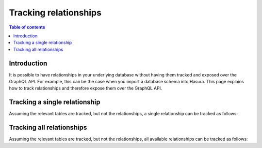 .. meta::
   :description: Track relationships in Hasura
   :keywords: hasura, docs, schema, relationship, track

.. _track_relationships:

Tracking relationships
======================

.. contents:: Table of contents
  :backlinks: none
  :depth: 2
  :local:

Introduction
------------

It is possible to have relationships in your underlying database without having them tracked and exposed over the GraphQL API. 
For example, this can be the case when you import a database schema into Hasura. This page explains how to track relationships and therefore expose them over the GraphQL API.

.. _track_single_relationships:

Tracking a single relationship
------------------------------

Assuming the relevant tables are tracked, but not the relationships, a single relationship can be tracked as follows:

.. rst-class:: api_tabs
.. tabs::

  .. tab:: Console

    On the ``Data`` tab in the Hasura console, click the ``Track`` button for the relationships you'd like to track:

    .. thumbnail:: /img/graphql/core/schema/track-single-relationship.png
        :alt: Track single relationship
        :width: 700px

  .. tab:: CLI

    You can track relationships in the ``tables.yaml`` file inside the ``metadata`` directory:

    **Object relationship**

    .. code-block:: yaml
       :emphasize-lines: 4-7

        - table:
            schema: public
            name: article
          object_relationships:
          - name: author
            using:
              foreign_key_constraint_on: author_id
        - table:
            schema: public
            name: author

    **Array relationship**

    .. code-block:: yaml
      :emphasize-lines: 11-18

        - table:
            schema: public
            name: article
          object_relationships:
          - name: author
            using:
              foreign_key_constraint_on: author_id
        - table:
            schema: public
            name: author
          array_relationships:
          - name: articles
            using:
              foreign_key_constraint_on:
                column: author_id
                table:
                  schema: public
                  name: article

    Apply the metadata by running:

    .. code-block:: bash

      hasura metadata apply

  .. tab:: API

    You can track an object relationship by using the :ref:`create_object_relationship metadata API <create_object_relationship>`:

    .. code-block:: http

      POST /v1/query HTTP/1.1
      Content-Type: application/json
      X-Hasura-Role: admin

      {
        "type": "create_object_relationship",
        "args": {
          "table": "article",
          "name": "author",
          "using": {
            "foreign_key_constraint_on": "author_id"
          }
        }
      }

    You can track an array relationship by using the :ref:`create_array_relationship metadata API <create_array_relationship>`:

    .. code-block:: http

      POST /v1/query HTTP/1.1
      Content-Type: application/json
      X-Hasura-Role: admin

      {
        "type": "create_array_relationship",
        "args": {
          "table": "author",
          "name": "articles",
          "using": {
            "foreign_key_constraint_on" : {
              "table" : "article",
              "column" : "author_id"
            }
          }
        }
      }

Tracking all relationships
--------------------------

Assuming the relevant tables are tracked, but not the relationships, all available relationships can be tracked as follows:

.. rst-class:: api_tabs
.. tabs::

  .. tab:: Console

    On the ``Data`` tab in the Hasura console, click the button ``Track All``:

    .. thumbnail:: /img/graphql/core/schema/track-all-relationships.png
        :alt: Track all relationships
        :width: 700px

  .. tab:: CLI

    When working with the CLI, all relationships must be added manually, as described in the :ref:`previous section <track_single_relationships>`.
    You can use a script to automate this process.

  .. tab:: API

    When working with the API, all relationships must be added manually, as described in the :ref:`previous section <track_single_relationships>`.
    You can use a script to automate this process.
